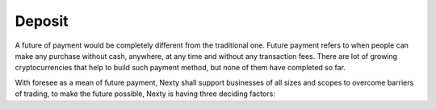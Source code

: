 ################################################################################
Deposit
################################################################################

A future of payment would be completely different from the traditional one. Future payment refers to when people can make any purchase without cash, anywhere, at any time and without any transaction fees. There are lot of growing cryptocurrencies that help to build such payment method, but none of them have completed so far.

With foresee as a mean of future payment, Nexty shall support businesses of all sizes and scopes to overcome barriers of trading, to make the future possible, Nexty is having three deciding factors: